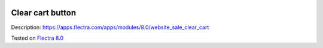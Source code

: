.. image:: https://itpp.dev/images/infinity-readme.png
   :alt: Tested and maintained by IT Projects Labs
   :target: https://itpp.dev

Clear cart button
=================

Description: https://apps.flectra.com/apps/modules/8.0/website_sale_clear_cart

Tested on `Flectra 8.0 <https://github.com/flectra/flectra/commit/f8d5a6727d3e8d428d9bef93da7ba6b11f344284.>`_

